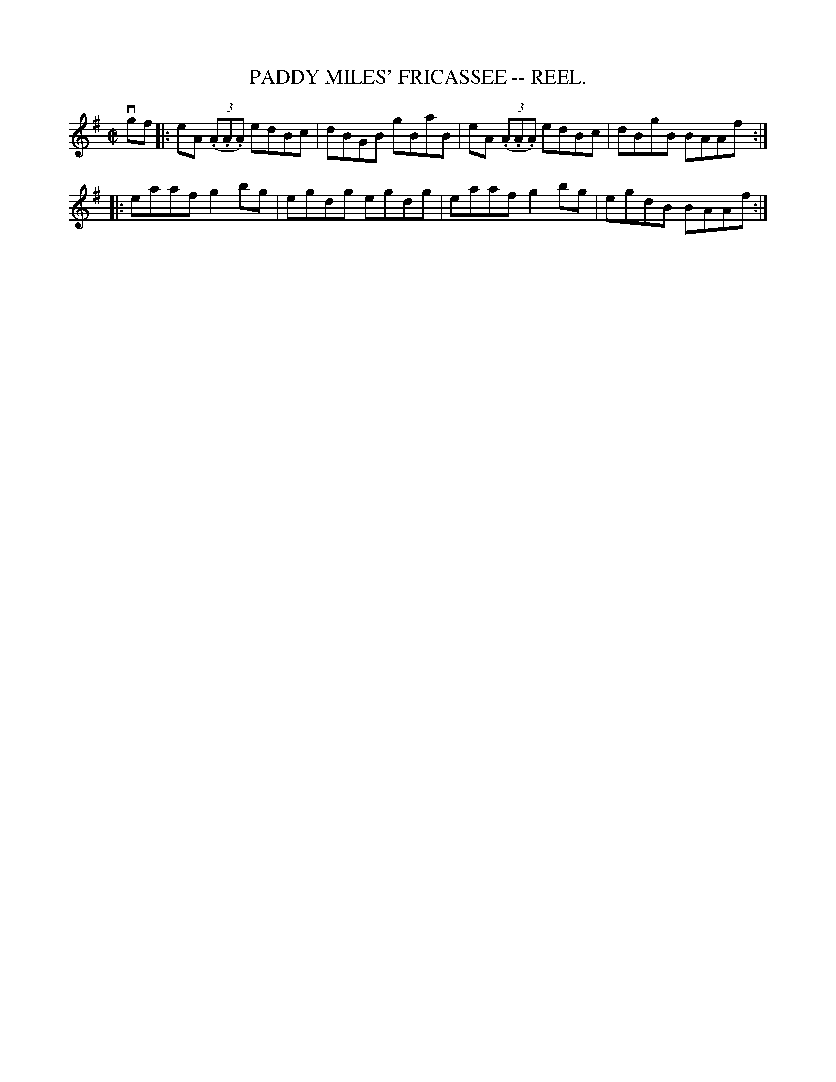 X:7
T:PADDY MILES' FRICASSEE -- REEL.
R:reel
M:C|
L:1/8
Z:20020507 John Walsh <walsh:mat:h.ubc.ca>
K:G
vgf|:eA ((3.A.A.A) edBc|dBGB gBaB|eA ((3.A.A.A) edBc|dBgB BAAf:|
|:eaaf g2 bg|egdg egdg|eaaf g2 bg|egdB BAAf:|

